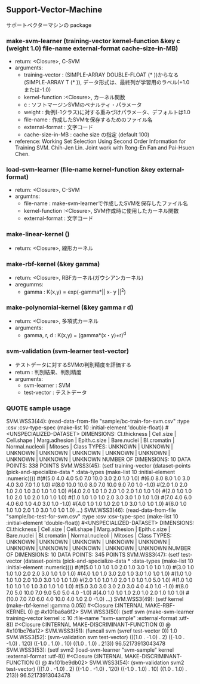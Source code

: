 ** Support-Vector-Machine
   サポートベクターマシンの package
*** make-svm-learner (training-vector kernel-function &key c (weight 1.0) file-name external-format cache-size-in-MB)
- return: <Closure>, C-SVM
- arguments:
 - training-vector : (SIMPLE-ARRAY DOUBLE-FLOAT (* ))からなる(SIMPLE-ARRAY T (* )),
                      データ形式は、最終列が学習用のラベル(+1.0または-1.0)
 - kernel-function :<Closure>, カーネル関数
 - c : ソフトマージンSVMのペナルティ・パラメータ
 - weight : 負例(-1クラス)に対する重みづけパラメータ、デフォルトは1.0
 - file-name : 作成したSVMを保存するためのファイル名
 - external-format : 文字コード
 - cache-size-in-MB : cache size の指定 (default 100)
- reference: Working Set Selection Using Second Order Information for Training SVM.
            Chih-Jen Lin.
            Joint work with Rong-En Fan and Pai-Hsuen Chen.
*** load-svm-learner (file-name kernel-function &key external-format)
- return: <Closure>, C-SVM
- argumtns:
 - file-name : make-svm-learnerで作成したSVMを保存したファイル名
 - kernel-function :<Closure>, SVM作成時に使用したカーネル関数
 - external-format : 文字コード
*** make-linear-kernel ()
- return: <Closure>, 線形カーネル
*** make-rbf-kernel (&key gamma)
- return: <Closure>, RBFカーネル(ガウシアンカーネル)
- aregumrns:
 - gamma : K(x,y) = exp(-gamma*|| x- y ||^2)
*** make-polynomial-kernel (&key gamma r d)
- return: <Closure>, 多項式カーネル
- arguments:
 - gamma, r, d : K(x,y) = (gamma*(x・y)+r)^d
*** svm-validation (svm-learner test-vector)
- テストデータに対するSVMの判別精度を評価する
- return : 判別結果、判別精度
- arguments:
 - svm-learner : SVM
 - test-vector : テストデータ
*** QUOTE sample usage
SVM.WSS3(44): (read-data-from-file "sample/bc-train-for-svm.csv"
						 :type :csv
						 :csv-type-spec (make-list 10 :initial-element 'double-float))
 #<UNSPECIALIZED-DATASET>
DIMENSIONS: Cl.thickness | Cell.size | Cell.shape | Marg.adhesion | Epith.c.size | Bare.nuclei | Bl.cromatin | Normal.nucleoli | Mitoses | Class
TYPES:      UNKNOWN | UNKNOWN | UNKNOWN | UNKNOWN | UNKNOWN | UNKNOWN | UNKNOWN | UNKNOWN | UNKNOWN | UNKNOWN
NUMBER OF DIMENSIONS: 10
DATA POINTS: 338 POINTS
SVM.WSS3(45): (setf training-vector (dataset-points (pick-and-specialize-data * :data-types (make-list 10 :initial-element :numeric))))
 #(#(5.0 4.0 4.0 5.0 7.0 10.0 3.0 2.0 1.0 1.0) #(6.0 8.0 8.0 1.0 3.0 4.0 3.0 7.0 1.0 1.0) #(8.0 10.0 10.0 8.0 7.0 10.0 9.0 7.0 1.0 -1.0)
  #(2.0 1.0 2.0 1.0 2.0 1.0 3.0 1.0 1.0 1.0) #(4.0 2.0 1.0 1.0 2.0 1.0 2.0 1.0 1.0 1.0) #(2.0 1.0 1.0 1.0 2.0 1.0 2.0 1.0 1.0 1.0)
  #(1.0 1.0 1.0 1.0 2.0 3.0 3.0 1.0 1.0 1.0) #(7.0 4.0 6.0 4.0 6.0 1.0 4.0 3.0 1.0 -1.0) #(4.0 1.0 1.0 1.0 2.0 1.0 3.0 1.0 1.0 1.0)
  #(6.0 1.0 1.0 1.0 2.0 1.0 3.0 1.0 1.0 1.0) ...)
SVM.WSS3(46): (read-data-from-file "sample/bc-test-for-svm.csv"
						 :type :csv
						 :csv-type-spec (make-list 10 :initial-element 'double-float))
 #<UNSPECIALIZED-DATASET>
DIMENSIONS: Cl.thickness | Cell.size | Cell.shape | Marg.adhesion | Epith.c.size | Bare.nuclei | Bl.cromatin | Normal.nucleoli | Mitoses | Class
TYPES:      UNKNOWN | UNKNOWN | UNKNOWN | UNKNOWN | UNKNOWN | UNKNOWN | UNKNOWN | UNKNOWN | UNKNOWN | UNKNOWN
NUMBER OF DIMENSIONS: 10
DATA POINTS: 345 POINTS
SVM.WSS3(47): (setf test-vector (dataset-points (pick-and-specialize-data * :data-types (make-list 10 :initial-element :numeric))))
 #(#(5.0 1.0 1.0 1.0 2.0 1.0 3.0 1.0 1.0 1.0) #(3.0 1.0 1.0 1.0 2.0 2.0 3.0 1.0 1.0 1.0) #(4.0 1.0 1.0 3.0 2.0 1.0 3.0 1.0 1.0 1.0)
  #(1.0 1.0 1.0 1.0 2.0 10.0 3.0 1.0 1.0 1.0) #(2.0 1.0 1.0 1.0 2.0 1.0 1.0 1.0 5.0 1.0) #(1.0 1.0 1.0 1.0 1.0 1.0 3.0 1.0 1.0 1.0)
  #(5.0 3.0 3.0 3.0 2.0 3.0 4.0 4.0 1.0 -1.0) #(8.0 7.0 5.0 10.0 7.0 9.0 5.0 5.0 4.0 -1.0) #(4.0 1.0 1.0 1.0 2.0 1.0 2.0 1.0 1.0 1.0)
  #(10.0 7.0 7.0 6.0 4.0 10.0 4.0 1.0 2.0 -1.0) ...)
SVM.WSS3(49): (setf kernel (make-rbf-kernel :gamma 0.05))
 #<Closure (:INTERNAL MAKE-RBF-KERNEL 0) @ #x101ba6a6f2>
SVM.WSS3(50): (setf svm (make-svm-learner training-vector kernel :c 10 :file-name "svm-sample" :external-format :utf-8))
 #<Closure (:INTERNAL MAKE-DISCRIMINANT-FUNCTION 0) @ #x101bc76a12>
SVM.WSS3(51): (funcall svm (svref test-vector 0))
1.0
SVM.WSS3(52): (svm-validation svm test-vector)
(((1.0 . -1.0) . 2) ((-1.0 . -1.0) . 120) ((-1.0 . 1.0) . 10) ((1.0 . 1.0) . 213))
96.52173913043478
SVM.WSS3(53): (setf svm2 (load-svm-learner "svm-sample" kernel :external-format :utf-8))
 #<Closure (:INTERNAL MAKE-DISCRIMINANT-FUNCTION 0) @ #x101be9db02>
SVM.WSS3(54): (svm-validation svm2 test-vector)
(((1.0 . -1.0) . 2) ((-1.0 . -1.0) . 120) ((-1.0 . 1.0) . 10) ((1.0 . 1.0) . 213))
96.52173913043478
